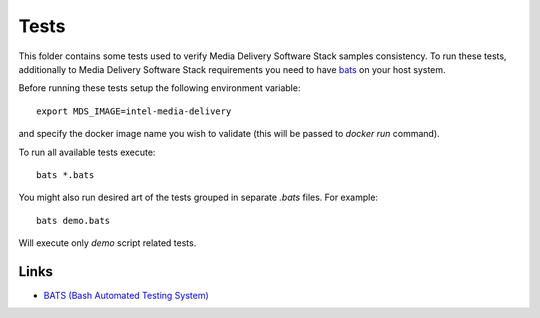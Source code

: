 Tests
=====

This folder contains some tests used to verify Media Delivery Software Stack
samples consistency. To run these tests, additionally to Media Delivery
Software Stack requirements you need to have
`bats <https://github.com/bats-core/bats-core>`_ on your host system.

Before running these tests setup the following environment variable::

  export MDS_IMAGE=intel-media-delivery

and specify the docker image name you wish to validate (this will be passed to
`docker run` command).

To run all available tests execute::

  bats *.bats

You might also run desired art of the tests grouped in separate `.bats`
files. For example::

  bats demo.bats

Will execute only `demo` script related tests.

Links
-----
* `BATS (Bash Automated Testing System) <https://github.com/bats-core/bats-core>`_
